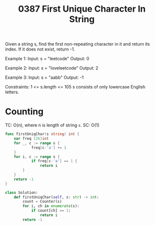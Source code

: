 #+title: 0387 First Unique Character In String
#+link: https://leetcode.com/problems/first-unique-character-in-a-string/
#+tags: hashtable string queue counting

Given a string s, find the first non-repeating character in it and return its index. If it does not exist, return -1.

Example 1:
Input: s = "leetcode"
Output: 0

Example 2:
Input: s = "loveleetcode"
Output: 2

Example 3:
Input: s = "aabb"
Output: -1


Constraints:
1 <= s.length <= 105
s consists of only lowercase English letters.

* Counting
TC: O(n), where n is length of string ~s~.
SC: O(1)

#+begin_src go
func firstUniqChar(s string) int {
	var freq [26]int
    for _, c := range s {
			freq[c-'a'] += 1
	}
    for i, c := range s {
			if freq[c-'a'] == 1 {
				return i
		}
	}
	return -1
}
#+end_src

#+begin_src python
class Solution:
    def firstUniqChar(self, s: str) -> int:
        count = Counter(s)
        for i, ch in enumerate(s):
            if count[ch] == 1:
                return i
        return -1
#+end_src
